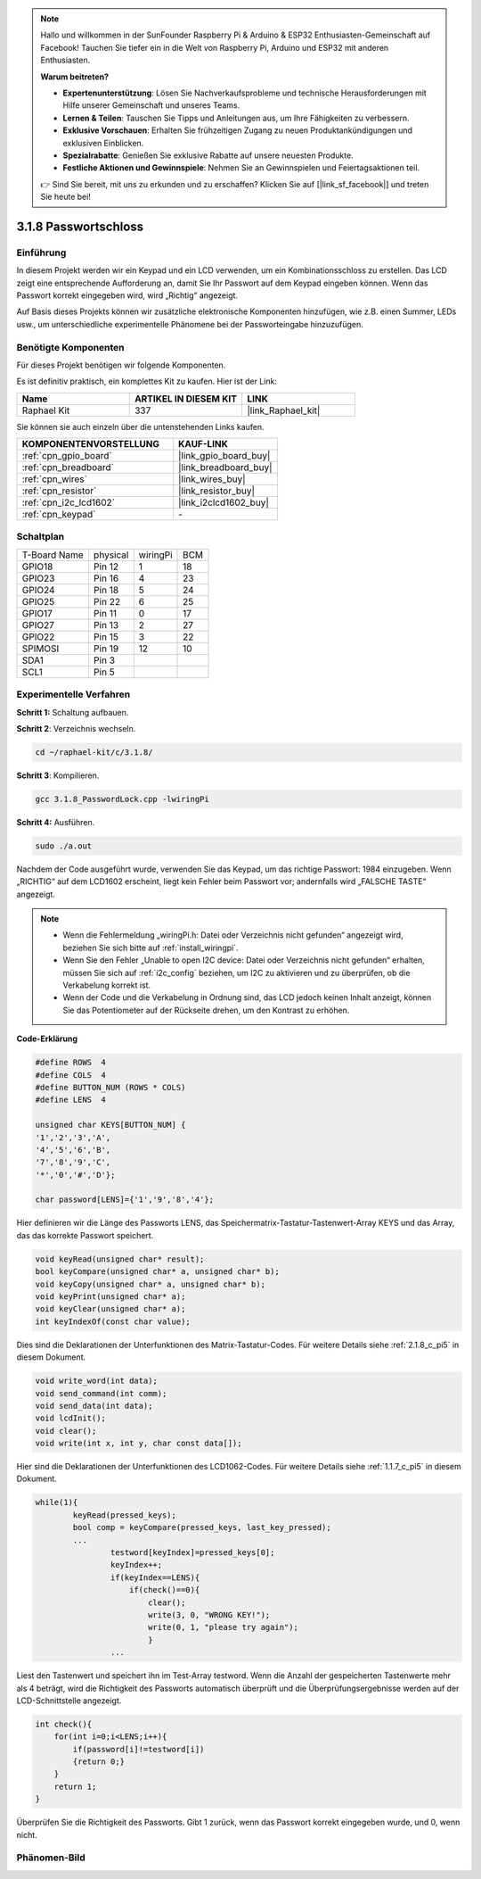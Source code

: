 .. note::

    Hallo und willkommen in der SunFounder Raspberry Pi & Arduino & ESP32 Enthusiasten-Gemeinschaft auf Facebook! Tauchen Sie tiefer ein in die Welt von Raspberry Pi, Arduino und ESP32 mit anderen Enthusiasten.

    **Warum beitreten?**

    - **Expertenunterstützung**: Lösen Sie Nachverkaufsprobleme und technische Herausforderungen mit Hilfe unserer Gemeinschaft und unseres Teams.
    - **Lernen & Teilen**: Tauschen Sie Tipps und Anleitungen aus, um Ihre Fähigkeiten zu verbessern.
    - **Exklusive Vorschauen**: Erhalten Sie frühzeitigen Zugang zu neuen Produktankündigungen und exklusiven Einblicken.
    - **Spezialrabatte**: Genießen Sie exklusive Rabatte auf unsere neuesten Produkte.
    - **Festliche Aktionen und Gewinnspiele**: Nehmen Sie an Gewinnspielen und Feiertagsaktionen teil.

    👉 Sind Sie bereit, mit uns zu erkunden und zu erschaffen? Klicken Sie auf [|link_sf_facebook|] und treten Sie heute bei!

.. _3.1.8_c_pi5:

3.1.8 Passwortschloss
==========================

Einführung
-----------------

In diesem Projekt werden wir ein Keypad und ein LCD verwenden, um ein Kombinationsschloss zu erstellen. Das LCD zeigt eine entsprechende Aufforderung an, damit Sie Ihr Passwort auf dem Keypad eingeben können. Wenn das Passwort korrekt eingegeben wird, wird „Richtig“ angezeigt.

Auf Basis dieses Projekts können wir zusätzliche elektronische Komponenten hinzufügen, wie z.B. einen Summer, LEDs usw., um unterschiedliche experimentelle Phänomene bei der Passworteingabe hinzuzufügen.

Benötigte Komponenten
------------------------------

Für dieses Projekt benötigen wir folgende Komponenten.

.. image:: ../img/list_Password_Lock.png
    :align: center

Es ist definitiv praktisch, ein komplettes Kit zu kaufen. Hier ist der Link:

.. list-table::
    :widths: 20 20 20
    :header-rows: 1

    *   - Name	
        - ARTIKEL IN DIESEM KIT
        - LINK
    *   - Raphael Kit
        - 337
        - |link_Raphael_kit|

Sie können sie auch einzeln über die untenstehenden Links kaufen.

.. list-table::
    :widths: 30 20
    :header-rows: 1

    *   - KOMPONENTENVORSTELLUNG
        - KAUF-LINK

    *   - :ref:`cpn_gpio_board`
        - |link_gpio_board_buy|
    *   - :ref:`cpn_breadboard`
        - |link_breadboard_buy|
    *   - :ref:`cpn_wires`
        - |link_wires_buy|
    *   - :ref:`cpn_resistor`
        - |link_resistor_buy|
    *   - :ref:`cpn_i2c_lcd1602`
        - |link_i2clcd1602_buy|
    *   - :ref:`cpn_keypad`
        - \-

Schaltplan
------------------

============ ======== ======== ===
T-Board Name physical wiringPi BCM
GPIO18       Pin 12   1        18
GPIO23       Pin 16   4        23
GPIO24       Pin 18   5        24
GPIO25       Pin 22   6        25
GPIO17       Pin 11   0        17
GPIO27       Pin 13   2        27
GPIO22       Pin 15   3        22
SPIMOSI      Pin 19   12       10
SDA1         Pin 3             
SCL1         Pin 5             
============ ======== ======== ===

.. image:: ../img/Schematic_three_one9.png
   :align: center

Experimentelle Verfahren
-------------------------

**Schritt 1:** Schaltung aufbauen.

.. image:: ../img/image262.png

**Schritt 2**: Verzeichnis wechseln.

.. raw:: html

   <run></run>

.. code-block:: 

    cd ~/raphael-kit/c/3.1.8/

**Schritt 3**: Kompilieren.

.. raw:: html

   <run></run>

.. code-block::

    gcc 3.1.8_PasswordLock.cpp -lwiringPi

**Schritt 4:** Ausführen.

.. raw:: html

   <run></run>

.. code-block::

    sudo ./a.out

Nachdem der Code ausgeführt wurde, verwenden Sie das Keypad, um das richtige Passwort: 1984 einzugeben. Wenn „RICHTIG“ auf dem LCD1602 erscheint, liegt kein Fehler beim Passwort vor; andernfalls wird „FALSCHE TASTE“ angezeigt.

.. note::

    * Wenn die Fehlermeldung „wiringPi.h: Datei oder Verzeichnis nicht gefunden“ angezeigt wird, beziehen Sie sich bitte auf :ref:`install_wiringpi`.
    * Wenn Sie den Fehler „Unable to open I2C device: Datei oder Verzeichnis nicht gefunden“ erhalten, müssen Sie sich auf :ref:`i2c_config` beziehen, um I2C zu aktivieren und zu überprüfen, ob die Verkabelung korrekt ist.
    * Wenn der Code und die Verkabelung in Ordnung sind, das LCD jedoch keinen Inhalt anzeigt, können Sie das Potentiometer auf der Rückseite drehen, um den Kontrast zu erhöhen.

**Code-Erklärung**

.. code-block:: c

    #define ROWS  4 
    #define COLS  4
    #define BUTTON_NUM (ROWS * COLS)
    #define LENS  4

    unsigned char KEYS[BUTTON_NUM] {  
    '1','2','3','A',
    '4','5','6','B',
    '7','8','9','C',
    '*','0','#','D'};

    char password[LENS]={'1','9','8','4'};

Hier definieren wir die Länge des Passworts LENS, das Speichermatrix-Tastatur-Tastenwert-Array KEYS und das Array, das das korrekte Passwort speichert.

.. code-block:: c

    void keyRead(unsigned char* result);
    bool keyCompare(unsigned char* a, unsigned char* b);
    void keyCopy(unsigned char* a, unsigned char* b);
    void keyPrint(unsigned char* a);
    void keyClear(unsigned char* a);
    int keyIndexOf(const char value);

Dies sind die Deklarationen der Unterfunktionen des Matrix-Tastatur-Codes. Für weitere Details siehe :ref:`2.1.8_c_pi5` in diesem Dokument.

.. code-block:: c

    void write_word(int data);
    void send_command(int comm);
    void send_data(int data);
    void lcdInit();
    void clear();
    void write(int x, int y, char const data[]);

Hier sind die Deklarationen der Unterfunktionen des LCD1062-Codes. Für weitere Details siehe :ref:`1.1.7_c_pi5` in diesem Dokument.

.. code-block:: c

    while(1){
            keyRead(pressed_keys);
            bool comp = keyCompare(pressed_keys, last_key_pressed);
            ...
                    testword[keyIndex]=pressed_keys[0];
                    keyIndex++;
                    if(keyIndex==LENS){
                        if(check()==0){
                            clear();
                            write(3, 0, "WRONG KEY!");
                            write(0, 1, "please try again");
                            }
                    ...

Liest den Tastenwert und speichert ihn im Test-Array testword. Wenn die Anzahl der gespeicherten Tastenwerte mehr als 4 beträgt, wird die Richtigkeit des Passworts automatisch überprüft und die Überprüfungsergebnisse werden auf der LCD-Schnittstelle angezeigt.

.. code-block:: c

    int check(){
        for(int i=0;i<LENS;i++){
            if(password[i]!=testword[i])
            {return 0;}
        }
        return 1;
    }

Überprüfen Sie die Richtigkeit des Passworts. Gibt 1 zurück, wenn das Passwort korrekt eingegeben wurde, und 0, wenn nicht.

Phänomen-Bild
---------------------

.. image:: ../img/image263.jpeg
   :align: center